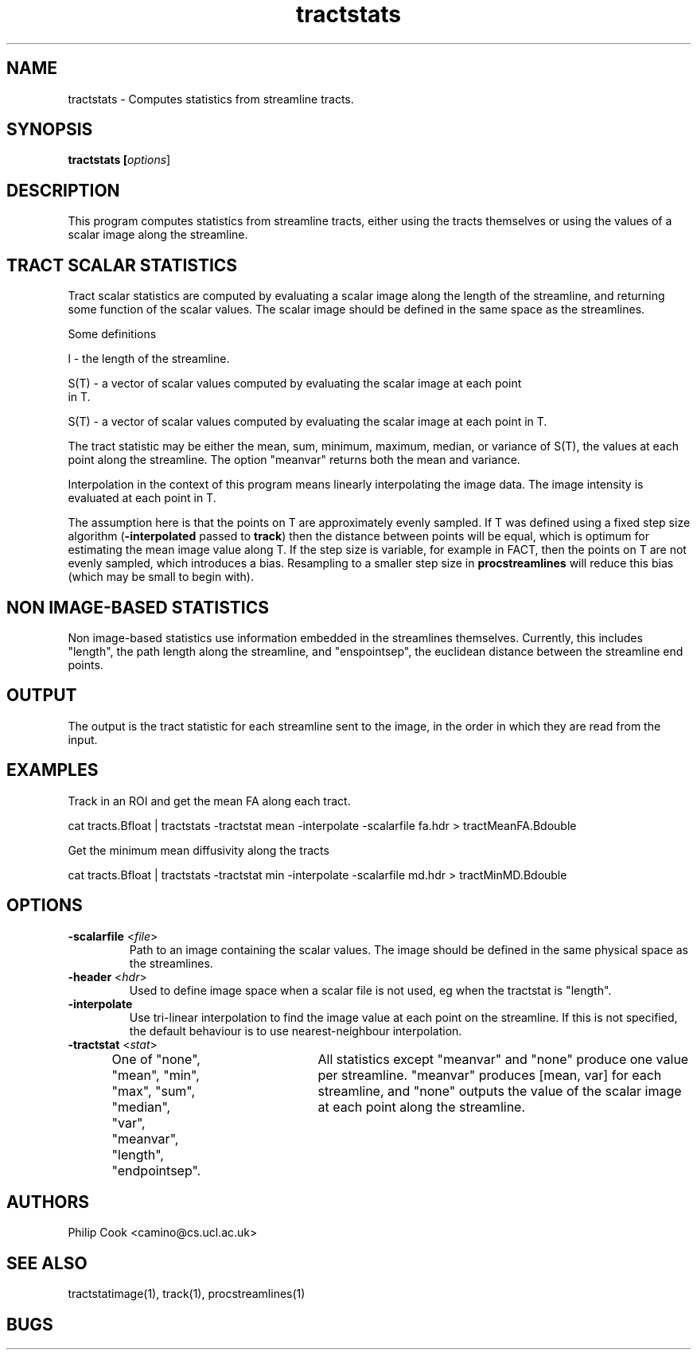 .\" $Id$

.TH tractstats 1 

.SH NAME
tractstats \- Computes statistics from streamline tracts.

.SH SYNOPSIS
.B tractstats [\fIoptions\fR]

.SH DESCRIPTION

This program computes statistics from streamline tracts, either using the tracts
themselves or using the values of a scalar image along the streamline.

.SH TRACT SCALAR STATISTICS

Tract scalar statistics are computed by evaluating a scalar image along the length of the
streamline, and returning some function of the scalar values. The scalar image should be
defined in the same space as the streamlines.

Some definitions

  l - the length of the streamline.

  S(T) - a vector of scalar values computed by evaluating the scalar image at each point
  in T.

  S(T) - a vector of scalar values computed by evaluating the scalar image at each point in T.

The tract statistic may be either the mean, sum, minimum, maximum, median, or variance of
S(T), the values at each point along the streamline. The option "meanvar" returns both
the mean and variance.

Interpolation in the context of this program means linearly interpolating the image data.
The image intensity is evaluated at each point in T.

The assumption here is that the points on T are approximately evenly sampled. If T was
defined using a fixed step size algorithm (\fB-interpolated\fR passed to \fBtrack\fR)
then the distance between points will be equal, which is optimum for estimating the mean
image value along T. If the step size is variable, for example in FACT, then the points
on T are not evenly sampled, which introduces a bias. Resampling to a smaller step size
in \fBprocstreamlines\fR will reduce this bias (which may be small to begin with).

.SH NON IMAGE-BASED STATISTICS

Non image-based statistics use information embedded in the streamlines themselves.
Currently, this includes "length", the path length along the streamline, and
"enspointsep", the euclidean distance between the streamline end points.

.SH OUTPUT

The output is the tract statistic for each streamline sent to the image, in the order in
which they are read from the input.

.SH EXAMPLES

Track in an ROI and get the mean FA along each tract.

  cat tracts.Bfloat | tractstats -tractstat mean -interpolate -scalarfile fa.hdr > tractMeanFA.Bdouble 

Get the minimum mean diffusivity along the tracts 

  cat tracts.Bfloat | tractstats -tractstat min -interpolate -scalarfile md.hdr > tractMinMD.Bdouble

.SH OPTIONS

.TP
.B \-scalarfile\fR <\fIfile\fR>
Path to an image containing the scalar values. The image should be defined in the same
physical space as the streamlines.

.TP
.B \-header\fR <\fIhdr\fR>
Used to define image space when a scalar file is not used, eg when the tractstat is "length".


.TP

.B \-interpolate\fR
Use tri-linear interpolation to find the image value at each point on the streamline. If
this  is not specified, the default behaviour is to use nearest-neighbour interpolation.

.TP
.B \-tractstat\fR <\fIstat\fR>
One of "none", "mean", "min", "max", "sum", "median", "var", "meanvar", "length",
"endpointsep".	All statistics except "meanvar" and "none" produce one value per
streamline. "meanvar" produces [mean, var] for each streamline, and "none" outputs the
value of the scalar image at each point along the streamline.

.SH AUTHORS
Philip Cook <camino@cs.ucl.ac.uk>

.SH "SEE ALSO"
tractstatimage(1), track(1), procstreamlines(1)

.SH BUGS
